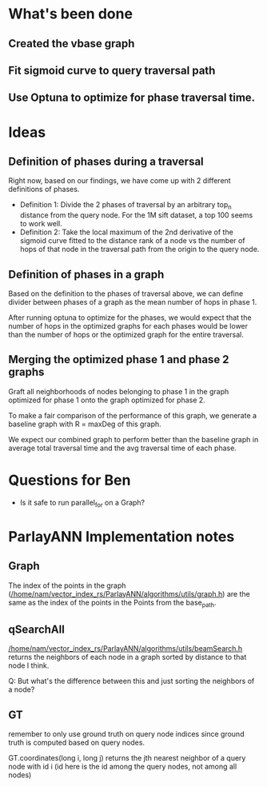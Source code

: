 * What's been done

** Created the vbase graph
** Fit sigmoid curve to query traversal path
** Use Optuna to optimize for phase traversal time.

* Ideas
** Definition of phases during a traversal

Right now, based on our findings, we have come up with 2 different
definitions of phases.
- Definition 1: Divide the 2 phases of traversal by an arbitrary
  top_n distance from the query node. For the 1M sift dataset, a top
  100 seems to work well.
- Definition 2: Take the local maximum of the 2nd derivative of the
  sigmoid curve fitted to the distance rank of a node vs the number of
  hops of that node in the traversal path from the origin to the query
  node.
  [[/home/nam/vector_index_rs/ParlayANN/misc_python_functions/vbase_graph.png]]
  
  
** Definition of phases in a graph
Based on the definition to the phases of traversal above, we can
define divider between phases of a graph as the mean number of hops in
phase 1.

After running optuna to optimize for the phases, we would expect that
the number of hops in the optimized graphs for each phases would be
lower than the number of hops or the optimized graph for the entire
traversal.

** Merging the optimized phase 1 and phase 2 graphs
Graft all neighborhoods of nodes belonging to phase 1 in the graph optimized for
phase 1 onto the graph optimized for phase 2.

To make a fair comparison of the performance of this graph, we
generate a baseline graph with R = maxDeg of this graph.

We expect our combined graph to perform better than the baseline graph
in average total traversal time and the avg traversal time of each
phase.


* Questions for Ben
- Is it safe to run parallel_for on a Graph?

* ParlayANN Implementation notes
** Graph
The index of the points in the graph
([[/home/nam/vector_index_rs/ParlayANN/algorithms/utils/graph.h]]) are the
same as the index of the points in the Points from the base_path.
** qSearchAll
[[/home/nam/vector_index_rs/ParlayANN/algorithms/utils/beamSearch.h]]
returns the neighbors of each node in a graph sorted by distance to
that node I think.

Q: But what's the difference between this and just sorting the neighbors
of a node?
** GT
remember to only use ground truth on query node indices since ground
truth is computed based on query nodes.

GT.coordinates(long i, long j) returns the jth nearest neighbor of a
query node with id i (id here is the id among the query nodes, not
among all nodes)
